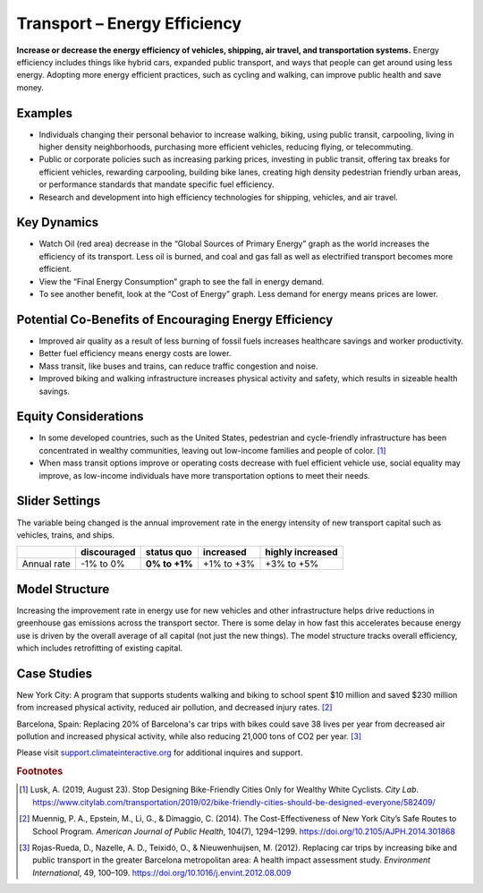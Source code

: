 |imgTransEEIcon| Transport – Energy Efficiency
================================================

**Increase or decrease the energy efficiency of vehicles, shipping, air travel, and transportation systems.** Energy efficiency includes things like hybrid cars, expanded public transport, and ways that people can get around using less energy. Adopting more energy efficient practices, such as cycling and walking, can improve public health and save money.

Examples
--------

* Individuals changing their personal behavior to increase walking, biking, using public transit, carpooling, living in higher density neighborhoods, purchasing more efficient vehicles, reducing flying, or telecommuting.

* Public or corporate policies such as increasing parking prices, investing in public transit, offering tax breaks for efficient vehicles, rewarding carpooling, building bike lanes, creating high density pedestrian friendly urban areas, or performance standards that mandate specific fuel efficiency.

* Research and development into high efficiency technologies for shipping, vehicles, and air travel.

Key Dynamics
------------

* Watch Oil (red area) decrease in the “Global Sources of Primary Energy” graph as the world increases the efficiency of its transport. Less oil is burned, and coal and gas fall as well as electrified transport becomes more efficient. 
* View the “Final Energy Consumption” graph to see the fall in energy demand. 
* To see another benefit, look at the “Cost of Energy” graph. Less demand for energy means prices are lower. 

Potential Co-Benefits of Encouraging Energy Efficiency
--------------------------------------------------------
- Improved air quality as a result of less burning of fossil fuels increases healthcare savings and worker productivity.
- Better fuel efficiency means energy costs are lower.
- Mass transit, like buses and trains, can reduce traffic congestion and noise.
- Improved biking and walking infrastructure increases physical activity and safety, which results in sizeable health savings. 

Equity Considerations 
----------------------
- In some developed countries, such as the United States, pedestrian and cycle-friendly infrastructure has been concentrated in wealthy communities, leaving out low-income families and people of color. [#transeefn1]_ 
- When mass transit options improve or operating costs decrease with fuel efficient vehicle use, social equality may improve, as low-income individuals have more transportation options to meet their needs.

Slider Settings
---------------

The variable being changed is the annual improvement rate in the energy intensity of new transport capital such as vehicles, trains, and ships.

=========== =========== ============== ========== ================
\           discouraged **status quo** increased  highly increased
=========== =========== ============== ========== ================
Annual rate -1% to 0%   **0% to +1%**  +1% to +3% +3% to +5%
=========== =========== ============== ========== ================

Model Structure 
----------------

Increasing the improvement rate in energy use for new vehicles and other infrastructure helps drive reductions in greenhouse gas emissions across the transport sector. There is some delay in how fast this accelerates because energy use is driven by the overall average of all capital (not just the new things). The model structure tracks overall efficiency, which includes retrofitting of existing capital.

Case Studies
--------------

New York City: A program that supports students walking and biking to school spent $10 million and saved $230 million from increased physical activity, reduced air pollution, and decreased injury rates. [#transeefn2]_ 

Barcelona, Spain: Replacing 20% of Barcelona's car trips with bikes could save 38 lives per year from decreased air pollution and increased physical activity, while also reducing 21,000 tons of CO2 per year. [#transeefn3]_ 

Please visit `support.climateinteractive.org <https://support.climateinteractive.org>`_ for additional inquires and support.

.. rubric:: Footnotes

.. [#transeefn1] Lusk, A. (2019, August 23). Stop Designing Bike-Friendly Cities Only for Wealthy White Cyclists. *City Lab*. https://www.citylab.com/transportation/2019/02/bike-friendly-cities-should-be-designed-everyone/582409/ 
.. [#transeefn2] Muennig, P. A., Epstein, M., Li, G., & Dimaggio, C. (2014). The Cost-Effectiveness of New York City’s Safe Routes to School Program. *American Journal of Public Health*, 104(7), 1294–1299. https://doi.org/10.2105/AJPH.2014.301868
.. [#transeefn3] Rojas-Rueda, D., Nazelle, A. D., Teixidó, O., & Nieuwenhuijsen, M. (2012). Replacing car trips by increasing bike and public transport in the greater Barcelona metropolitan area: A health impact assessment study. *Environment International*, 49, 100–109. https://doi.org/10.1016/j.envint.2012.08.009


.. SUBSTITUTIONS SECTION

.. |imgTransEEIcon| image:: ../images/icons/transportee_icon.png
   :width: 0.55694in
   :height: 0.49064in
